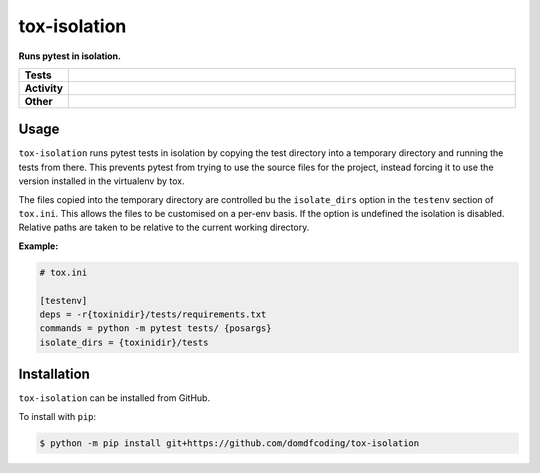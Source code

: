 ##############
tox-isolation
##############

.. start short_desc

**Runs pytest in isolation.**

.. end short_desc

.. start shields

.. list-table::
	:stub-columns: 1
	:widths: 10 90

	* - Tests
	  - |actions_linux| |actions_windows| |actions_macos| |coveralls| |codefactor| |pre_commit_ci|
	* - Activity
	  - |commits-latest| |commits-since| |maintained|
	* - Other
	  - |license| |language| |requires| |pre_commit|

.. |actions_linux| image:: https://github.com/domdfcoding/tox-isolation/workflows/Linux/badge.svg
	:target: https://github.com/domdfcoding/tox-isolation/actions?query=workflow%3A%22Linux%22
	:alt: Linux Test Status

.. |actions_windows| image:: https://github.com/domdfcoding/tox-isolation/workflows/Windows/badge.svg
	:target: https://github.com/domdfcoding/tox-isolation/actions?query=workflow%3A%22Windows%22
	:alt: Windows Test Status

.. |actions_macos| image:: https://github.com/domdfcoding/tox-isolation/workflows/macOS/badge.svg
	:target: https://github.com/domdfcoding/tox-isolation/actions?query=workflow%3A%22macOS%22
	:alt: macOS Test Status

.. |requires| image:: https://requires.io/github/domdfcoding/tox-isolation/requirements.svg?branch=master
	:target: https://requires.io/github/domdfcoding/tox-isolation/requirements/?branch=master
	:alt: Requirements Status

.. |coveralls| image:: https://img.shields.io/coveralls/github/domdfcoding/tox-isolation/master?logo=coveralls
	:target: https://coveralls.io/github/domdfcoding/tox-isolation?branch=master
	:alt: Coverage

.. |codefactor| image:: https://img.shields.io/codefactor/grade/github/domdfcoding/tox-isolation?logo=codefactor
	:target: https://www.codefactor.io/repository/github/domdfcoding/tox-isolation
	:alt: CodeFactor Grade

.. |license| image:: https://img.shields.io/github/license/domdfcoding/tox-isolation
	:target: https://github.com/domdfcoding/tox-isolation/blob/master/LICENSE
	:alt: License

.. |language| image:: https://img.shields.io/github/languages/top/domdfcoding/tox-isolation
	:alt: GitHub top language

.. |commits-since| image:: https://img.shields.io/github/commits-since/domdfcoding/tox-isolation/v0.0.0
	:target: https://github.com/domdfcoding/tox-isolation/pulse
	:alt: GitHub commits since tagged version

.. |commits-latest| image:: https://img.shields.io/github/last-commit/domdfcoding/tox-isolation
	:target: https://github.com/domdfcoding/tox-isolation/commit/master
	:alt: GitHub last commit

.. |maintained| image:: https://img.shields.io/maintenance/yes/2020
	:alt: Maintenance

.. |pre_commit| image:: https://img.shields.io/badge/pre--commit-enabled-brightgreen?logo=pre-commit&logoColor=white
	:target: https://github.com/pre-commit/pre-commit
	:alt: pre-commit

.. |pre_commit_ci| image:: https://results.pre-commit.ci/badge/github/domdfcoding/tox-isolation/master.svg
	:target: https://results.pre-commit.ci/latest/github/domdfcoding/tox-isolation/master
	:alt: pre-commit.ci status

.. end shields


Usage
----------

``tox-isolation`` runs pytest tests in isolation by copying the test directory into a temporary directory
and running the tests from there. This prevents pytest from trying to use the source files for the project,
instead forcing it to use the version installed in the virtualenv by tox.

The files copied into the temporary directory are controlled bu the ``isolate_dirs`` option in the
``testenv`` section of ``tox.ini``. This allows the files to be customised on a per-env basis.
If the option is undefined the isolation is disabled.
Relative paths are taken to be relative to the current working directory.

**Example:**

.. code-block:: ini

	# tox.ini

	[testenv]
	deps = -r{toxinidir}/tests/requirements.txt
	commands = python -m pytest tests/ {posargs}
	isolate_dirs = {toxinidir}/tests




Installation
--------------

.. start installation

``tox-isolation`` can be installed from GitHub.

To install with ``pip``:

.. code-block:: bash

	$ python -m pip install git+https://github.com/domdfcoding/tox-isolation

.. end installation

